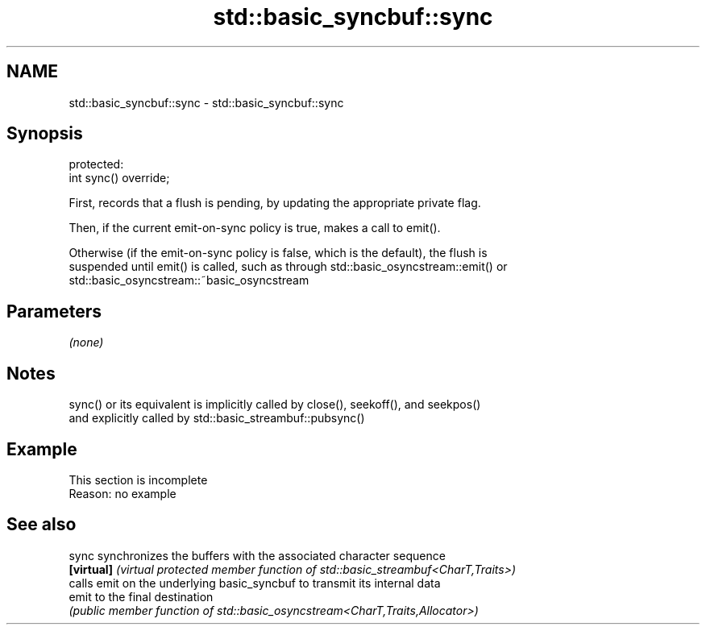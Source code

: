 .TH std::basic_syncbuf::sync 3 "2022.03.29" "http://cppreference.com" "C++ Standard Libary"
.SH NAME
std::basic_syncbuf::sync \- std::basic_syncbuf::sync

.SH Synopsis
   protected:
   int sync() override;

   First, records that a flush is pending, by updating the appropriate private flag.

   Then, if the current emit-on-sync policy is true, makes a call to emit().

   Otherwise (if the emit-on-sync policy is false, which is the default), the flush is
   suspended until emit() is called, such as through std::basic_osyncstream::emit() or
   std::basic_osyncstream::~basic_osyncstream

.SH Parameters

   \fI(none)\fP

.SH Notes

   sync() or its equivalent is implicitly called by close(), seekoff(), and seekpos()
   and explicitly called by std::basic_streambuf::pubsync()

.SH Example

    This section is incomplete
    Reason: no example

.SH See also

   sync      synchronizes the buffers with the associated character sequence
   \fB[virtual]\fP \fI(virtual protected member function of std::basic_streambuf<CharT,Traits>)\fP
             calls emit on the underlying basic_syncbuf to transmit its internal data
   emit      to the final destination
             \fI(public member function of std::basic_osyncstream<CharT,Traits,Allocator>)\fP
